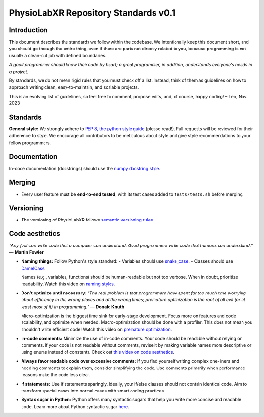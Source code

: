 .. _repository-standards:

======================================================
PhysioLabXR Repository Standards v0.1
======================================================

Introduction
------------

This document describes the standards we follow within the codebase. We intentionally keep this document short, and you should go through the entire thing, even if there are parts not directly related to you, because programming is not usually a clean-cut job with defined boundaries.

*A good programmer should know their code by heart; a great programmer, in addition, understands everyone’s needs in a project.*

By standards, we do not mean rigid rules that you must check off a list. Instead, think of them as guidelines on how to approach writing clean, easy-to-maintain, and scalable projects.

This is an evolving list of guidelines, so feel free to comment, propose edits, and, of course, happy coding!
– Leo, Nov. 2023

Standards
---------

**General style:** We strongly adhere to `PEP 8, the python style guide <https://peps.python.org/pep-0008/>`_ (please read!). Pull requests will be reviewed for their adherence to style. We encourage all contributors to be meticulous about style and give style recommendations to your fellow programmers.

Documentation
-------------

In-code documentation (docstrings) should use the `numpy docstring style <https://sphinxcontrib-napoleon.readthedocs.io/en/latest/example_numpy.html>`_.

Merging
-------

- Every user feature must be **end-to-end tested**, with its test cases added to ``tests/tests.sh`` before merging.

Versioning
----------

- The versioning of PhysioLabXR follows `semantic versioning rules <https://semver.org/>`_.

Code aesthetics
---------------

*“Any fool can write code that a computer can understand. Good programmers write code that humans can understand.”*
― **Martin Fowler**

- **Naming things:** Follow Python's style standard:
  - Variables should use `snake_case <https://en.wikipedia.org/wiki/Snake_case>`_.
  - Classes should use `CamelCase <https://en.wikipedia.org/wiki/Camel_case>`_.

  Names (e.g., variables, functions) should be human-readable but not too verbose. When in doubt, prioritize readability. Watch this video on `naming styles <https://www.youtube.com/watch?v=-J3wNP6u5YU&pp=ygUOY29kZSBhZXN0aGV0aWM%3D>`_.

- **Don’t optimize until necessary:**
  *“The real problem is that programmers have spent far too much time worrying about efficiency in the wrong places and at the wrong times; premature optimization is the root of all evil (or at least most of it) in programming.”*
  ― **Donald Knuth**

  Micro-optimization is the biggest time sink for early-stage development. Focus more on features and code scalability, and optimize when needed. Macro-optimization should be done with a profiler. This does not mean you shouldn't write efficient code! Watch this video on `premature optimization <https://www.youtube.com/watch?v=tKbV6BpH-C8&pp=ygUOY29kZSBhZXN0aGV0aWM%3D>`_.

- **In-code comments:** Minimize the use of in-code comments. Your code should be readable without relying on comments. If your code is not readable without comments, revise it by making variable names more descriptive or using enums instead of constants. Check out `this video on code aesthetics <https://www.youtube.com/watch?v=Bf7vDBBOBUA&pp=ygUOY29kZSBhZXN0aGV0aWM%3D>`_.

- **Always favor readable code over excessive comments:**
  If you find yourself writing complex one-liners and needing comments to explain them, consider simplifying the code. Use comments primarily when performance reasons make the code less clear.

- **If statements:**
  Use if statements sparingly. Ideally, your if/else clauses should not contain identical code. Aim to transform special cases into normal cases with smart coding practices.

- **Syntax sugar in Python:**
  Python offers many syntactic sugars that help you write more concise and readable code. Learn more about Python syntactic sugar `here <https://melodious-clover-094.notion.site/Python-Syntax-Sugars-0b9ab235f3a84ca6bbac22b4fa0e7ebc?pvs=4>`_.

